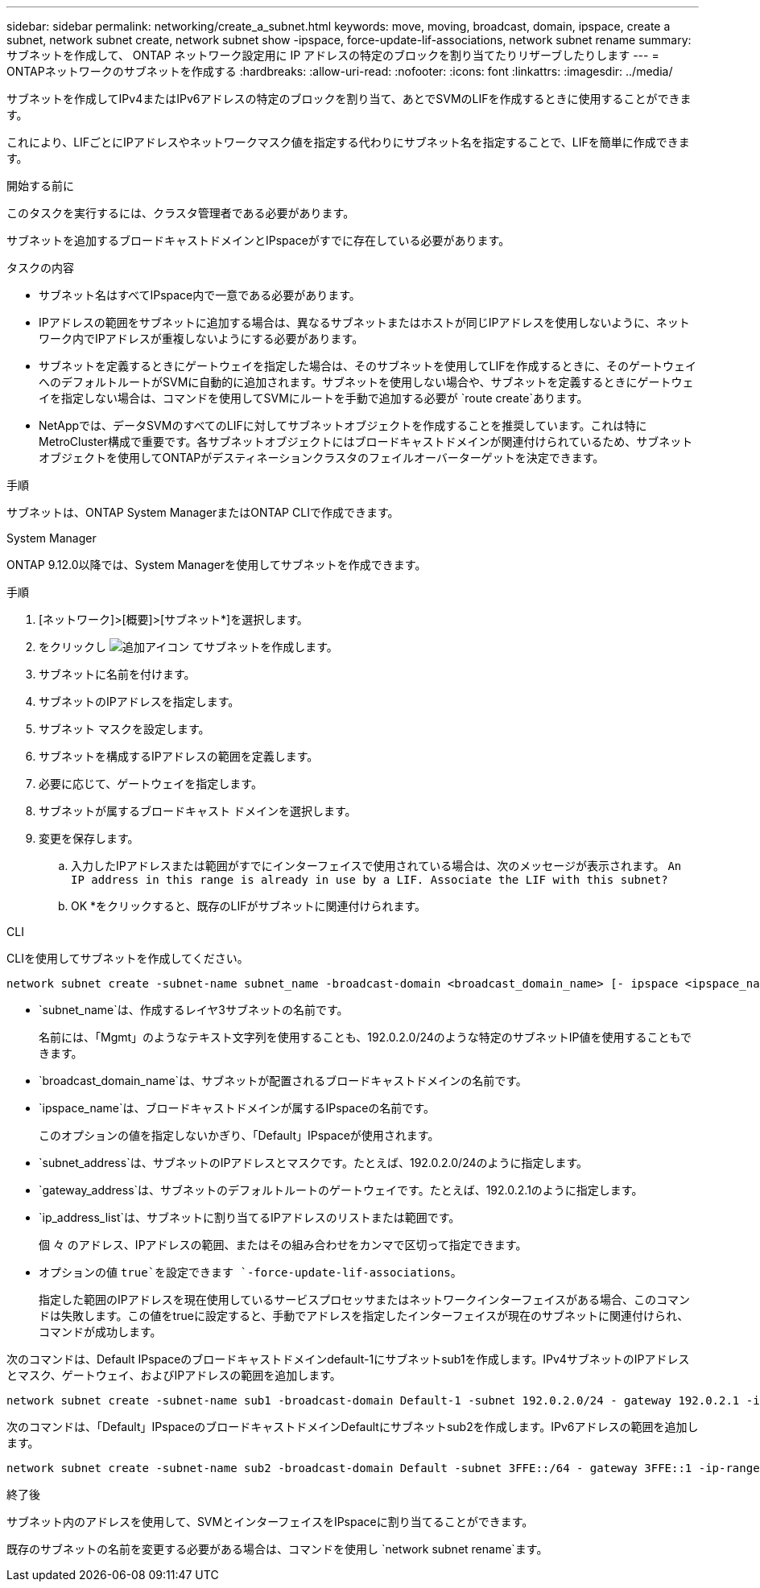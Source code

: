 ---
sidebar: sidebar 
permalink: networking/create_a_subnet.html 
keywords: move, moving, broadcast, domain, ipspace, create a subnet, network subnet create, network subnet show -ipspace, force-update-lif-associations, network subnet rename 
summary: サブネットを作成して、 ONTAP ネットワーク設定用に IP アドレスの特定のブロックを割り当てたりリザーブしたりします 
---
= ONTAPネットワークのサブネットを作成する
:hardbreaks:
:allow-uri-read: 
:nofooter: 
:icons: font
:linkattrs: 
:imagesdir: ../media/


[role="lead"]
サブネットを作成してIPv4またはIPv6アドレスの特定のブロックを割り当て、あとでSVMのLIFを作成するときに使用することができます。

これにより、LIFごとにIPアドレスやネットワークマスク値を指定する代わりにサブネット名を指定することで、LIFを簡単に作成できます。

.開始する前に
このタスクを実行するには、クラスタ管理者である必要があります。

サブネットを追加するブロードキャストドメインとIPspaceがすでに存在している必要があります。

.タスクの内容
* サブネット名はすべてIPspace内で一意である必要があります。
* IPアドレスの範囲をサブネットに追加する場合は、異なるサブネットまたはホストが同じIPアドレスを使用しないように、ネットワーク内でIPアドレスが重複しないようにする必要があります。
* サブネットを定義するときにゲートウェイを指定した場合は、そのサブネットを使用してLIFを作成するときに、そのゲートウェイへのデフォルトルートがSVMに自動的に追加されます。サブネットを使用しない場合や、サブネットを定義するときにゲートウェイを指定しない場合は、コマンドを使用してSVMにルートを手動で追加する必要が `route create`あります。
* NetAppでは、データSVMのすべてのLIFに対してサブネットオブジェクトを作成することを推奨しています。これは特にMetroCluster構成で重要です。各サブネットオブジェクトにはブロードキャストドメインが関連付けられているため、サブネットオブジェクトを使用してONTAPがデスティネーションクラスタのフェイルオーバーターゲットを決定できます。


.手順
サブネットは、ONTAP System ManagerまたはONTAP CLIで作成できます。

[role="tabbed-block"]
====
.System Manager
--
ONTAP 9.12.0以降では、System Managerを使用してサブネットを作成できます。

.手順
. [ネットワーク]>[概要]>[サブネット*]を選択します。
. をクリックし image:icon_add.gif["追加アイコン"] てサブネットを作成します。
. サブネットに名前を付けます。
. サブネットのIPアドレスを指定します。
. サブネット マスクを設定します。
. サブネットを構成するIPアドレスの範囲を定義します。
. 必要に応じて、ゲートウェイを指定します。
. サブネットが属するブロードキャスト ドメインを選択します。
. 変更を保存します。
+
.. 入力したIPアドレスまたは範囲がすでにインターフェイスで使用されている場合は、次のメッセージが表示されます。
`An IP address in this range is already in use by a LIF. Associate the LIF with this subnet?`
.. OK *をクリックすると、既存のLIFがサブネットに関連付けられます。




--
.CLI
--
CLIを使用してサブネットを作成してください。

....
network subnet create -subnet-name subnet_name -broadcast-domain <broadcast_domain_name> [- ipspace <ipspace_name>] -subnet <subnet_address> [-gateway <gateway_address>] [-ip-ranges <ip_address_list>] [-force-update-lif-associations <true>]
....
* `subnet_name`は、作成するレイヤ3サブネットの名前です。
+
名前には、「Mgmt」のようなテキスト文字列を使用することも、192.0.2.0/24のような特定のサブネットIP値を使用することもできます。

* `broadcast_domain_name`は、サブネットが配置されるブロードキャストドメインの名前です。
* `ipspace_name`は、ブロードキャストドメインが属するIPspaceの名前です。
+
このオプションの値を指定しないかぎり、「Default」IPspaceが使用されます。

* `subnet_address`は、サブネットのIPアドレスとマスクです。たとえば、192.0.2.0/24のように指定します。
* `gateway_address`は、サブネットのデフォルトルートのゲートウェイです。たとえば、192.0.2.1のように指定します。
* `ip_address_list`は、サブネットに割り当てるIPアドレスのリストまたは範囲です。
+
個 々 のアドレス、IPアドレスの範囲、またはその組み合わせをカンマで区切って指定できます。

* オプションの値 `true`を設定できます `-force-update-lif-associations`。
+
指定した範囲のIPアドレスを現在使用しているサービスプロセッサまたはネットワークインターフェイスがある場合、このコマンドは失敗します。この値をtrueに設定すると、手動でアドレスを指定したインターフェイスが現在のサブネットに関連付けられ、コマンドが成功します。



次のコマンドは、Default IPspaceのブロードキャストドメインdefault-1にサブネットsub1を作成します。IPv4サブネットのIPアドレスとマスク、ゲートウェイ、およびIPアドレスの範囲を追加します。

....
network subnet create -subnet-name sub1 -broadcast-domain Default-1 -subnet 192.0.2.0/24 - gateway 192.0.2.1 -ip-ranges 192.0.2.1-192.0.2.100, 192.0.2.122
....
次のコマンドは、「Default」IPspaceのブロードキャストドメインDefaultにサブネットsub2を作成します。IPv6アドレスの範囲を追加します。

....
network subnet create -subnet-name sub2 -broadcast-domain Default -subnet 3FFE::/64 - gateway 3FFE::1 -ip-ranges "3FFE::10-3FFE::20"
....
.終了後
サブネット内のアドレスを使用して、SVMとインターフェイスをIPspaceに割り当てることができます。

既存のサブネットの名前を変更する必要がある場合は、コマンドを使用し `network subnet rename`ます。

--
====